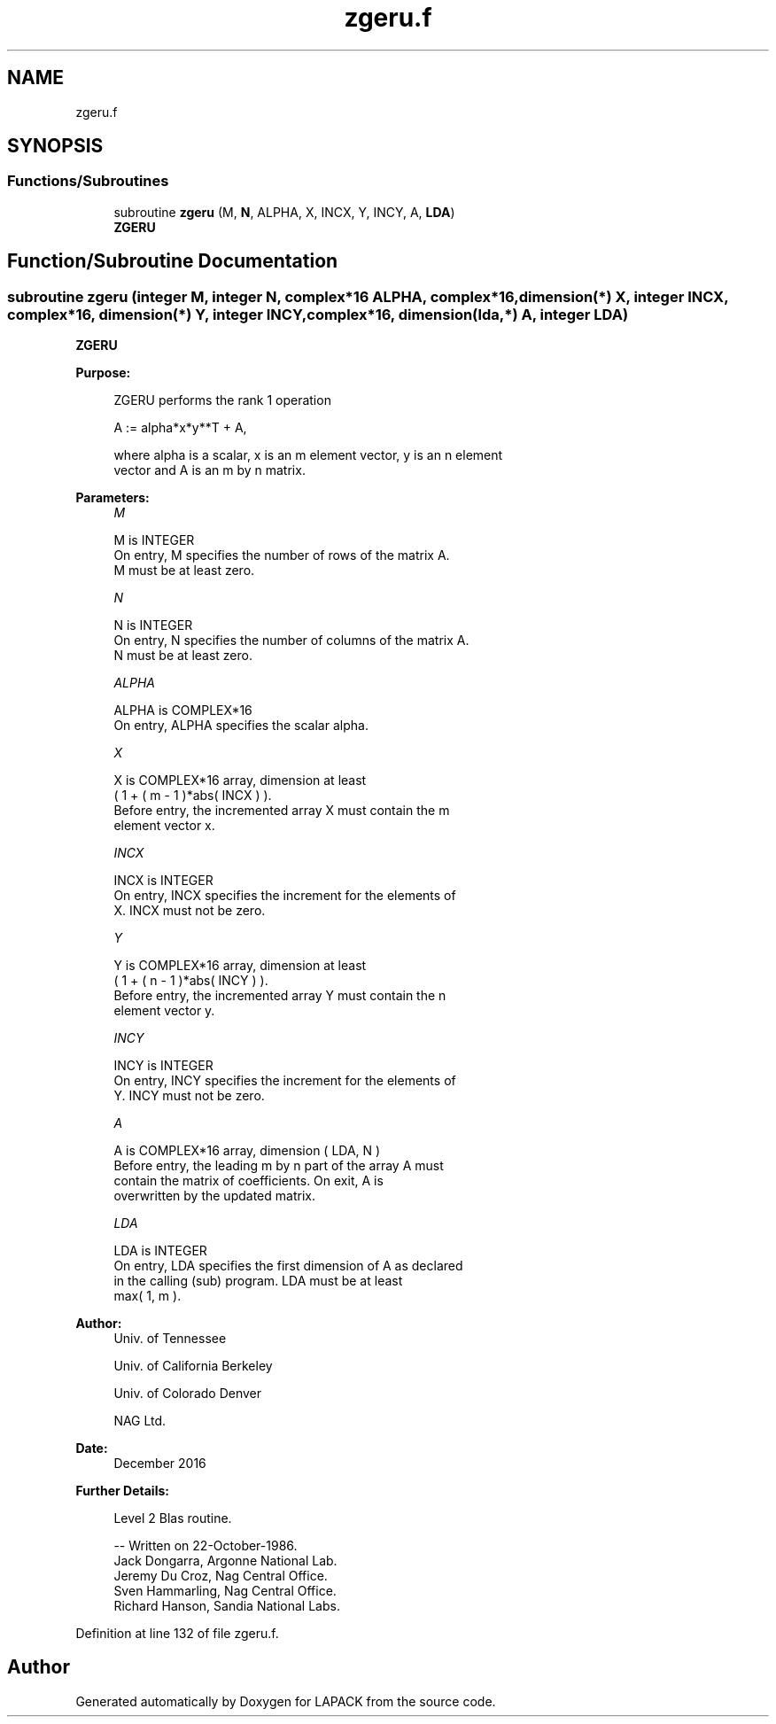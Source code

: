 .TH "zgeru.f" 3 "Tue Nov 14 2017" "Version 3.8.0" "LAPACK" \" -*- nroff -*-
.ad l
.nh
.SH NAME
zgeru.f
.SH SYNOPSIS
.br
.PP
.SS "Functions/Subroutines"

.in +1c
.ti -1c
.RI "subroutine \fBzgeru\fP (M, \fBN\fP, ALPHA, X, INCX, Y, INCY, A, \fBLDA\fP)"
.br
.RI "\fBZGERU\fP "
.in -1c
.SH "Function/Subroutine Documentation"
.PP 
.SS "subroutine zgeru (integer M, integer N, complex*16 ALPHA, complex*16, dimension(*) X, integer INCX, complex*16, dimension(*) Y, integer INCY, complex*16, dimension(lda,*) A, integer LDA)"

.PP
\fBZGERU\fP 
.PP
\fBPurpose: \fP
.RS 4

.PP
.nf
 ZGERU  performs the rank 1 operation

    A := alpha*x*y**T + A,

 where alpha is a scalar, x is an m element vector, y is an n element
 vector and A is an m by n matrix.
.fi
.PP
 
.RE
.PP
\fBParameters:\fP
.RS 4
\fIM\fP 
.PP
.nf
          M is INTEGER
           On entry, M specifies the number of rows of the matrix A.
           M must be at least zero.
.fi
.PP
.br
\fIN\fP 
.PP
.nf
          N is INTEGER
           On entry, N specifies the number of columns of the matrix A.
           N must be at least zero.
.fi
.PP
.br
\fIALPHA\fP 
.PP
.nf
          ALPHA is COMPLEX*16
           On entry, ALPHA specifies the scalar alpha.
.fi
.PP
.br
\fIX\fP 
.PP
.nf
          X is COMPLEX*16 array, dimension at least
           ( 1 + ( m - 1 )*abs( INCX ) ).
           Before entry, the incremented array X must contain the m
           element vector x.
.fi
.PP
.br
\fIINCX\fP 
.PP
.nf
          INCX is INTEGER
           On entry, INCX specifies the increment for the elements of
           X. INCX must not be zero.
.fi
.PP
.br
\fIY\fP 
.PP
.nf
          Y is COMPLEX*16 array, dimension at least
           ( 1 + ( n - 1 )*abs( INCY ) ).
           Before entry, the incremented array Y must contain the n
           element vector y.
.fi
.PP
.br
\fIINCY\fP 
.PP
.nf
          INCY is INTEGER
           On entry, INCY specifies the increment for the elements of
           Y. INCY must not be zero.
.fi
.PP
.br
\fIA\fP 
.PP
.nf
          A is COMPLEX*16 array, dimension ( LDA, N )
           Before entry, the leading m by n part of the array A must
           contain the matrix of coefficients. On exit, A is
           overwritten by the updated matrix.
.fi
.PP
.br
\fILDA\fP 
.PP
.nf
          LDA is INTEGER
           On entry, LDA specifies the first dimension of A as declared
           in the calling (sub) program. LDA must be at least
           max( 1, m ).
.fi
.PP
 
.RE
.PP
\fBAuthor:\fP
.RS 4
Univ\&. of Tennessee 
.PP
Univ\&. of California Berkeley 
.PP
Univ\&. of Colorado Denver 
.PP
NAG Ltd\&. 
.RE
.PP
\fBDate:\fP
.RS 4
December 2016 
.RE
.PP
\fBFurther Details: \fP
.RS 4

.PP
.nf
  Level 2 Blas routine.

  -- Written on 22-October-1986.
     Jack Dongarra, Argonne National Lab.
     Jeremy Du Croz, Nag Central Office.
     Sven Hammarling, Nag Central Office.
     Richard Hanson, Sandia National Labs.
.fi
.PP
 
.RE
.PP

.PP
Definition at line 132 of file zgeru\&.f\&.
.SH "Author"
.PP 
Generated automatically by Doxygen for LAPACK from the source code\&.
